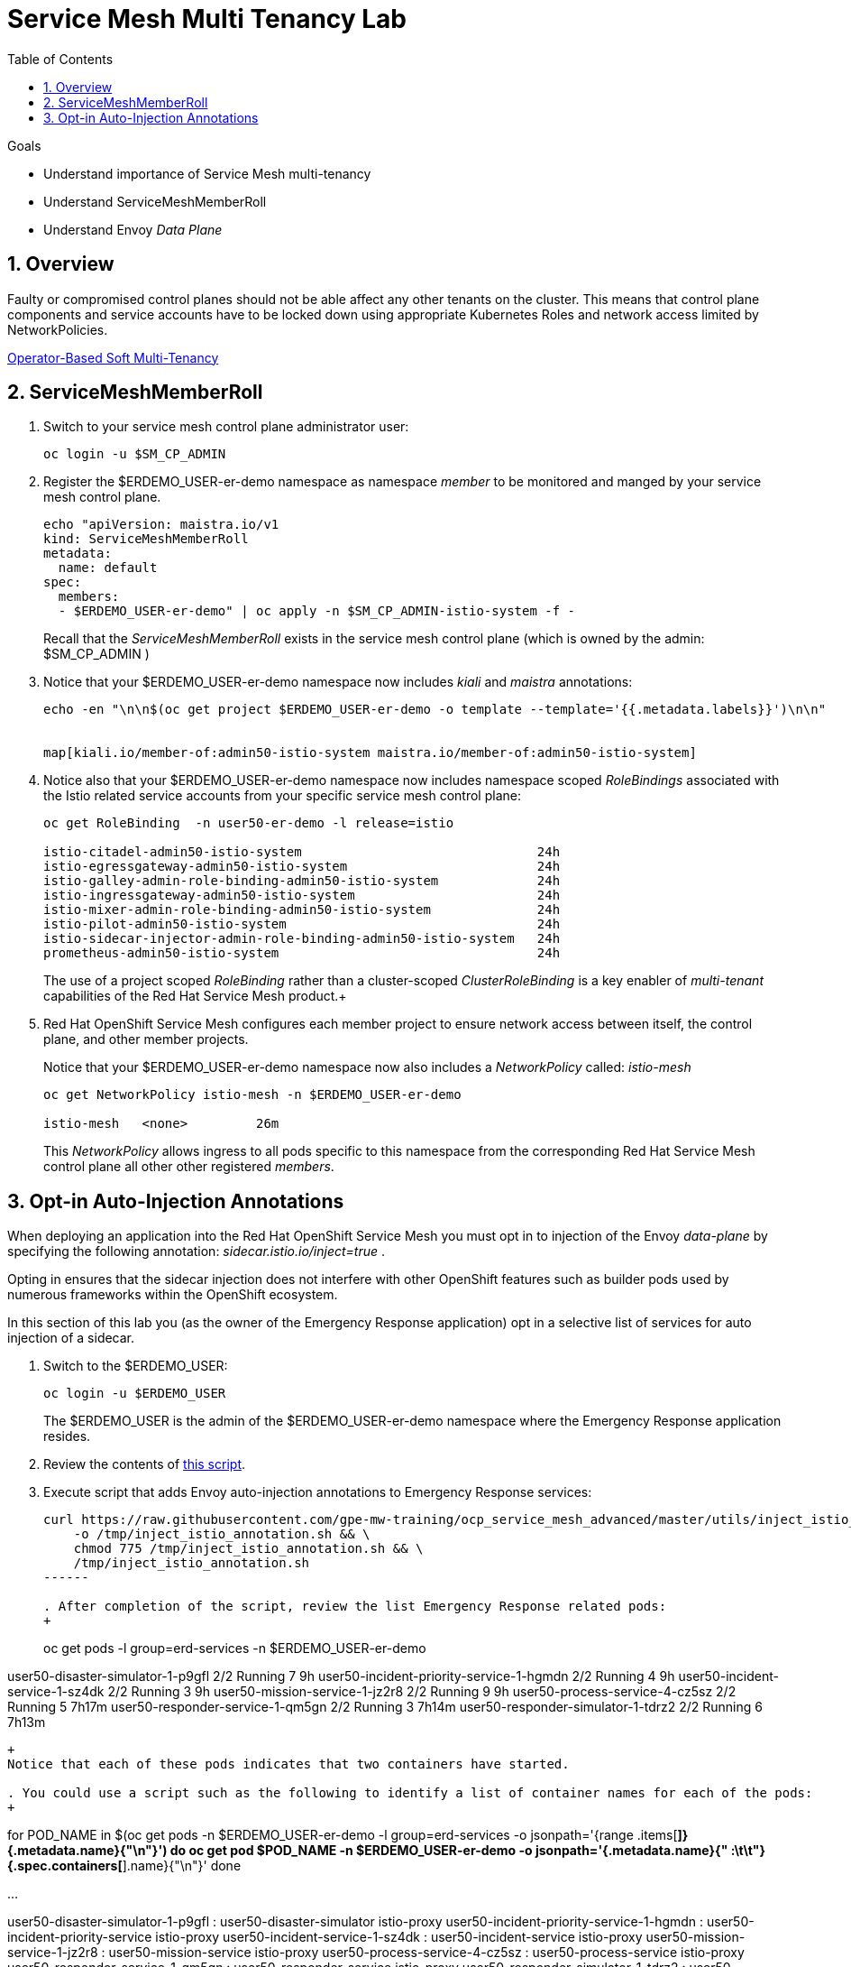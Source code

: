 :noaudio:
:scrollbar:
:toc2:
:linkattrs:
:data-uri:

= Service Mesh Multi Tenancy Lab

.Goals
** Understand importance of Service Mesh multi-tenancy
** Understand ServiceMeshMemberRoll
** Understand Envoy _Data Plane_

:numbered:

== Overview

Faulty or compromised control planes should not be able affect any other tenants on the cluster. 
This means that control plane components and service accounts have to be locked down using appropriate Kubernetes Roles and network access limited by NetworkPolicies.

link:https://docs.google.com/document/d/1eMnLBpcJNMahoE6cYKcECp_Jcy4Haj3qc36RBAO9J-U/edit#[Operator-Based Soft Multi-Tenancy]


== ServiceMeshMemberRoll

. Switch to your service mesh control plane administrator user:
+
-----
oc login -u $SM_CP_ADMIN
-----

. Register the $ERDEMO_USER-er-demo namespace as namespace _member_ to be monitored and manged by your service mesh control plane.
+
-----
echo "apiVersion: maistra.io/v1
kind: ServiceMeshMemberRoll
metadata:
  name: default
spec:
  members:
  - $ERDEMO_USER-er-demo" | oc apply -n $SM_CP_ADMIN-istio-system -f -
-----
+
Recall that the _ServiceMeshMemberRoll_ exists in the service mesh control plane (which is owned by the admin: $SM_CP_ADMIN )

. Notice that your $ERDEMO_USER-er-demo namespace now includes _kiali_ and _maistra_ annotations:
+
-----
echo -en "\n\n$(oc get project $ERDEMO_USER-er-demo -o template --template='{{.metadata.labels}}')\n\n"


map[kiali.io/member-of:admin50-istio-system maistra.io/member-of:admin50-istio-system]
-----

. Notice also that your $ERDEMO_USER-er-demo namespace now includes namespace scoped _RoleBindings_ associated with the Istio related service accounts from your specific service mesh control plane:
+
-----
oc get RoleBinding  -n user50-er-demo -l release=istio

istio-citadel-admin50-istio-system                               24h
istio-egressgateway-admin50-istio-system                         24h
istio-galley-admin-role-binding-admin50-istio-system             24h
istio-ingressgateway-admin50-istio-system                        24h
istio-mixer-admin-role-binding-admin50-istio-system              24h
istio-pilot-admin50-istio-system                                 24h
istio-sidecar-injector-admin-role-binding-admin50-istio-system   24h
prometheus-admin50-istio-system                                  24h
-----
+
The use of a project scoped _RoleBinding_ rather than a cluster-scoped _ClusterRoleBinding_ is a key enabler of _multi-tenant_ capabilities of the Red Hat Service Mesh product.+

. Red Hat OpenShift Service Mesh configures each member project to ensure network access between itself, the control plane, and other member projects.
+
Notice that your $ERDEMO_USER-er-demo namespace now also includes a _NetworkPolicy_ called: _istio-mesh_
+
-----
oc get NetworkPolicy istio-mesh -n $ERDEMO_USER-er-demo

istio-mesh   <none>         26m
-----
+
This _NetworkPolicy_ allows ingress to all pods specific to this namespace from the corresponding Red Hat Service Mesh control plane all other other registered _members_.

== Opt-in Auto-Injection Annotations

When deploying an application into the Red Hat OpenShift Service Mesh you must opt in to injection of the Envoy _data-plane_ by specifying the following annotation: _sidecar.istio.io/inject=true_ . 

Opting in ensures that the sidecar injection does not interfere with other OpenShift features such as builder pods used by numerous frameworks within the OpenShift ecosystem.

In this section of this lab you (as the owner of the Emergency Response application) opt in a selective list of services for auto injection of a sidecar.

. Switch to the $ERDEMO_USER:
+
-----
oc login -u $ERDEMO_USER
-----
+
The $ERDEMO_USER is the admin of the $ERDEMO_USER-er-demo namespace where the Emergency Response application resides.

. Review the contents of link:https://github.com/gpe-mw-training/ocp_service_mesh_advanced/blob/master/utils/inject_istio_annotation.sh[this script].


. Execute script that adds Envoy auto-injection annotations to Emergency Response services:
+
-----
curl https://raw.githubusercontent.com/gpe-mw-training/ocp_service_mesh_advanced/master/utils/inject_istio_annotation.sh \
    -o /tmp/inject_istio_annotation.sh && \
    chmod 775 /tmp/inject_istio_annotation.sh && \
    /tmp/inject_istio_annotation.sh
------

. After completion of the script, review the list Emergency Response related pods:
+
-----
oc get pods -l group=erd-services -n $ERDEMO_USER-er-demo

user50-disaster-simulator-1-p9gfl          2/2     Running   7          9h
user50-incident-priority-service-1-hgmdn   2/2     Running   4          9h
user50-incident-service-1-sz4dk            2/2     Running   3          9h
user50-mission-service-1-jz2r8             2/2     Running   9          9h
user50-process-service-4-cz5sz             2/2     Running   5          7h17m
user50-responder-service-1-qm5gn           2/2     Running   3          7h14m
user50-responder-simulator-1-tdrz2         2/2     Running   6          7h13m
-----
+
Notice that each of these pods indicates that two containers have started.

. You could use a script such as the following to identify a list of container names for each of the pods:
+
-----
for POD_NAME in $(oc get pods -n $ERDEMO_USER-er-demo -l group=erd-services -o jsonpath='{range .items[*]}{.metadata.name}{"\n"}')
do
    oc get pod $POD_NAME  -n $ERDEMO_USER-er-demo -o jsonpath='{.metadata.name}{"    :\t\t"}{.spec.containers[*].name}{"\n"}'
done

...


user50-disaster-simulator-1-p9gfl    :          user50-disaster-simulator istio-proxy
user50-incident-priority-service-1-hgmdn    :           user50-incident-priority-service istio-proxy
user50-incident-service-1-sz4dk    :            user50-incident-service istio-proxy
user50-mission-service-1-jz2r8    :             user50-mission-service istio-proxy
user50-process-service-4-cz5sz    :             user50-process-service istio-proxy
user50-responder-service-1-qm5gn    :           user50-responder-service istio-proxy
user50-responder-simulator-1-tdrz2    :         user50-responder-simulator istio-proxy
-----
 
.. Notice that the output indicates the existence of an _istio-proxy_ container co-located with the primary business service containers for each pod.
.. Istio uses Kubernetes' link:https://kubernetes.io/docs/reference/access-authn-authz/admission-controllers/#mutatingadmissionwebhook[MutatingAdmissionWebhook] for automatically injecting the sidecar proxy into user pods.

. The two databases leveraged by the Emergency Response demo ( _postgresql_ and _user50-process-service-postgresql_ ) are also now injected with an envoy proxy.
+
Verify that this is infact the case either through the OpenShift web console or the oc utility.

== Envoy _Data Plane_


=== Service proxy container configuration

. Capture the details of the _istio-proxy_ container configuration from the _responder-service_ pod of the Emergency Response demo :
+
-----
oc get pod -n $ERDEMO_USER-er-demo \
       $(oc get pod -n $ERDEMO_USER-er-demo | grep "^$ERDEMO_USER-responder-service" | awk '{print $1}') \
       -o json \
       | jq .spec.containers[1] \
        > /tmp/responder_envoy.json
-----

. Study the details of the _istio-proxy_ container:
+
-----
less /tmp/responder_envoy.json
-----

. Answer the following questions pertaining to this _istio-proxy_ container:

.. What URL does OpenShift use to pull the remote Envoy proxy image that serves as the basis of this Envoy proxy sidecar?
.. What is the maximum amount of RAM and CPU dedicated to this Envoy proxy sidecar container ?
.. What is the URL that the Envoy proxy sidecar uses to communicate with _Pilot_ component of Red Hat Service Mesh ?


ifdef::showscript[]

1) registry.redhat.io/openshift-service-mesh/proxyv2-rhel8:1.0.1
2) cpu: 500m,  memory: 128Mi
3) istio-pilot.admin50-istio-system:15010

endif::showscript[]

=== Administration API

link:https://www.envoyproxy.io/docs/envoy/v1.12.0/operations/admin#operations-admin-interface[Envoy Administration API]

-----
oc rsh `oc get pod -n $ERDEMO_USER-er-demo | grep "responder-service" | awk '{print $1}'` \
    curl http://localhost:15000/help
-----

-----
oc rsh `oc get pod -n $ERDEMO_USER-er-demo | grep "responder-service" | awk '{print $1}'` \
   curl http://localhost:15000/clusters
-----

. Inspect the configuration sent by Pilot to your pod's sidecar using _istioctl_:
+
-----
istioctl proxy-config cluster -n <POD NAMESPACE> <PODNAME> -o json
-----
+
if you search for the destination service name you will see an embedded metadata JSON element that names the specific DestinationRule that pod is currently using to communicate with the external service.


-----
oc rsh `oc get pod -n $ERDEMO_USER-er-demo | grep "responder-service" | awk '{print $1}'` \
         curl http://localhost:15000/config_dump \
         > /tmp/config_dump \
         && less /tmp/config_dump \
         | /usr/local/bin/jq ".configs | last | .dynamic_route_configs"
-----

=== Envoy Access Log File

TO-DO:
* https://aspenmesh.io/how-to-debug-istio-mutual-tls-mtls-policy-issues-using-aspen-mesh/
* global.proxy.accessLogFile
* Is this log file any different than what is already being logged from Envoy in Red Hat Service Mesh ?
* What is a good example of using it to debug Istio configuration and policy issues ?

=== Debugging Envoy and Pilot

The source of truth for a given moment is always found in your pod’s Envoy sidecar configuration.
In this section of the lab, you link:https://istio.io/docs/ops/troubleshooting/proxy-cmd/[debug Envoy and Pilot].


link:https://www.erdemo.io/gettingstarted/[Getting Started]

ifdef::showscript[]

-----
oc project istio-system && \
         oc rsh `oc get pod | grep "istio-ingressgateway" | awk '{print $1}'` \
         curl http://localhost:15000/config_dump \
         > /tmp/config_dump \
         && less /tmp/config_dump \
         | /usr/local/bin/jq ".configs | last | .dynamic_route_configs"
-----

endif::showscript[]
